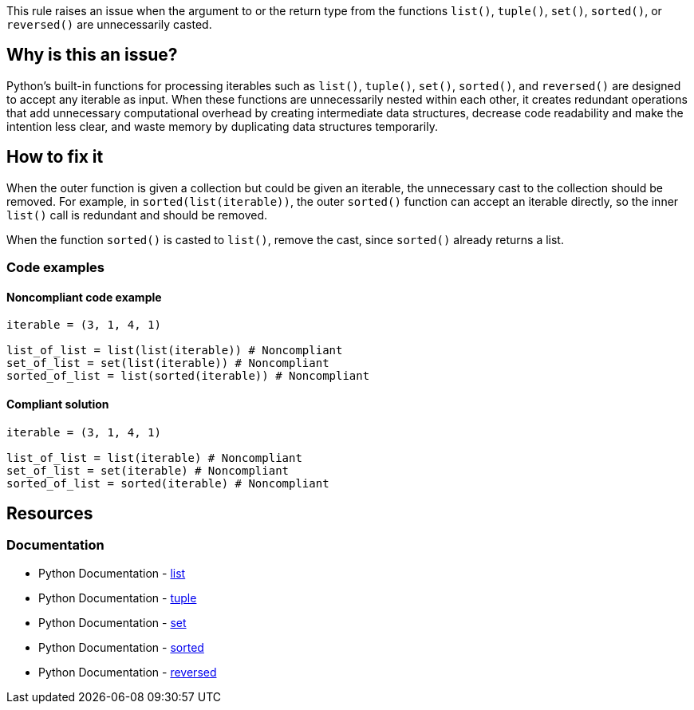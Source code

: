 This rule raises an issue when the argument to or the return type from the functions `list()`, `tuple()`, `set()`, `sorted()`, or `reversed()` are unnecessarily casted.

== Why is this an issue?

Python's built-in functions for processing iterables such as `list()`, `tuple()`, `set()`, `sorted()`, and `reversed()` are designed to accept any iterable as input. When these functions are unnecessarily nested within each other, it creates redundant operations that add unnecessary computational overhead by creating intermediate data structures, decrease code readability and make the intention less clear, and waste memory by duplicating data structures temporarily.


== How to fix it

When the outer function is given a collection but could be given an iterable, the unnecessary cast to the collection should be removed. For example, in `sorted(list(iterable))`, the outer `sorted()` function can accept an iterable directly, so the inner `list()` call is redundant and should be removed.

When the function `sorted()` is casted to `list()`, remove the cast, since `sorted()` already returns a list.

=== Code examples

==== Noncompliant code example

[source,python,diff-id=1,diff-type=noncompliant]
----
iterable = (3, 1, 4, 1)

list_of_list = list(list(iterable)) # Noncompliant
set_of_list = set(list(iterable)) # Noncompliant
sorted_of_list = list(sorted(iterable)) # Noncompliant
----

==== Compliant solution

[source,python,diff-id=1,diff-type=compliant]
----
iterable = (3, 1, 4, 1)

list_of_list = list(iterable) # Noncompliant
set_of_list = set(iterable) # Noncompliant
sorted_of_list = sorted(iterable) # Noncompliant
----

== Resources
=== Documentation
* Python Documentation - https://docs.python.org/3/library/functions.html#list[list]
* Python Documentation - https://docs.python.org/3/library/functions.html#tuple[tuple]
* Python Documentation - https://docs.python.org/3/library/functions.html#set[set]
* Python Documentation - https://docs.python.org/3/library/functions.html#sorted[sorted]
* Python Documentation - https://docs.python.org/3/library/functions.html#reversed[reversed]

ifdef::env-github,rspecator-view[]

== Implementation details

The rule specified by SONARPY-2877 specifies the special case of `reverse(sorted(...))` and `sorted(reverse(...))`. Because of this, this rule cannot raise in these cases to avoid raising twice for the same issue.


=== Highlight

The function call which should be removed should be highlighted.

=== Message

Remove this redundant cast.

=== Quickfix


endif::env-github,rspecator-view[]